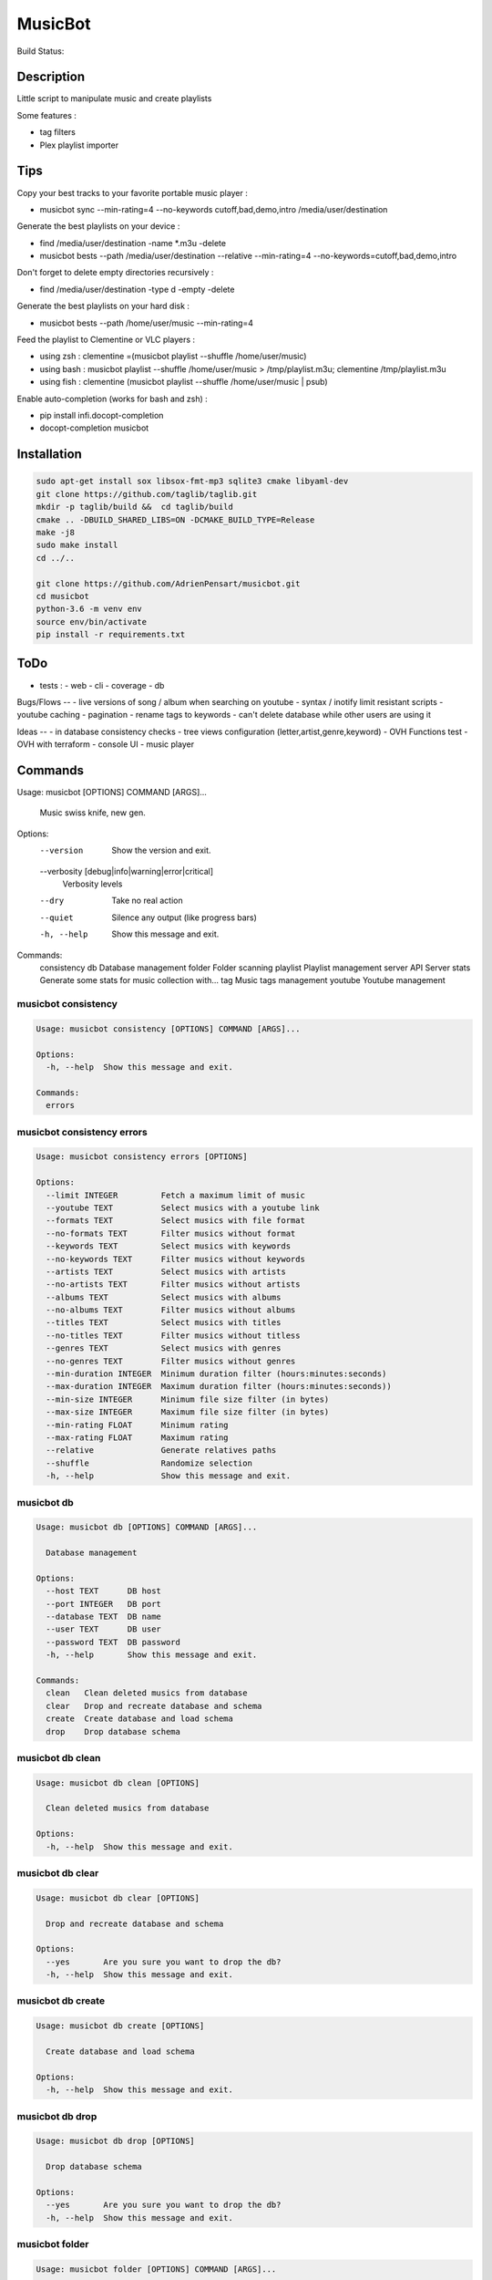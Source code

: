 ========
MusicBot
========
Build Status: |build-health|

.. |build-health|  image:: https://landscape.io/github/AdrienPensart/musicbot/master/landscape.svg?style=flat
   :target: https://landscape.io/github/AdrienPensart/musicbot/master
   :alt: Code Health

Description
-----------
Little script to manipulate music and create playlists

Some features :

- tag filters
- Plex playlist importer

Tips
----
Copy your best tracks to your favorite portable music player :

- musicbot sync --min-rating=4 --no-keywords cutoff,bad,demo,intro /media/user/destination

Generate the best playlists on your device :

- find /media/user/destination -name \*.m3u -delete
- musicbot bests --path /media/user/destination --relative --min-rating=4 --no-keywords=cutoff,bad,demo,intro

Don't forget to delete empty directories recursively :

- find /media/user/destination -type d -empty -delete

Generate the best playlists on your hard disk :

- musicbot bests --path /home/user/music --min-rating=4

Feed the playlist to Clementine or VLC players :

- using zsh : clementine =(musicbot playlist --shuffle /home/user/music)
- using bash : musicbot playlist --shuffle /home/user/music > /tmp/playlist.m3u; clementine /tmp/playlist.m3u
- using fish : clementine (musicbot playlist --shuffle /home/user/music | psub)

Enable auto-completion (works for bash and zsh) :

- pip install infi.docopt-completion
- docopt-completion musicbot

Installation
------------

.. code-block:: bash

  sudo apt-get install sox libsox-fmt-mp3 sqlite3 cmake libyaml-dev
  git clone https://github.com/taglib/taglib.git
  mkdir -p taglib/build &&  cd taglib/build
  cmake .. -DBUILD_SHARED_LIBS=ON -DCMAKE_BUILD_TYPE=Release
  make -j8
  sudo make install
  cd ../..

  git clone https://github.com/AdrienPensart/musicbot.git
  cd musicbot
  python-3.6 -m venv env
  source env/bin/activate
  pip install -r requirements.txt

ToDo
----
- tests :
  - web
  - cli
  - coverage
  - db

Bugs/Flows
--
- live versions of song / album when searching on youtube
- syntax / inotify limit resistant scripts
- youtube caching
- pagination
- rename tags to keywords
- can't delete database while other users are using it

Ideas
--
- in database consistency checks
- tree views configuration (letter,artist,genre,keyword)
- OVH Functions test
- OVH with terraform
- console UI
- music player

Commands
--------
.. code-block::

Usage: musicbot [OPTIONS] COMMAND [ARGS]...

  Music swiss knife, new gen.

Options:
  --version                       Show the version and exit.
  --verbosity [debug|info|warning|error|critical]
                                  Verbosity levels
  --dry                           Take no real action
  --quiet                         Silence any output (like progress bars)
  -h, --help                      Show this message and exit.

Commands:
  consistency
  db           Database management
  folder       Folder scanning
  playlist     Playlist management
  server       API Server
  stats        Generate some stats for music collection with...
  tag          Music tags management
  youtube      Youtube management


musicbot consistency
********************
.. code-block::

  Usage: musicbot consistency [OPTIONS] COMMAND [ARGS]...
  
  Options:
    -h, --help  Show this message and exit.
  
  Commands:
    errors


musicbot consistency errors
***************************
.. code-block::

  Usage: musicbot consistency errors [OPTIONS]
  
  Options:
    --limit INTEGER         Fetch a maximum limit of music
    --youtube TEXT          Select musics with a youtube link
    --formats TEXT          Select musics with file format
    --no-formats TEXT       Filter musics without format
    --keywords TEXT         Select musics with keywords
    --no-keywords TEXT      Filter musics without keywords
    --artists TEXT          Select musics with artists
    --no-artists TEXT       Filter musics without artists
    --albums TEXT           Select musics with albums
    --no-albums TEXT        Filter musics without albums
    --titles TEXT           Select musics with titles
    --no-titles TEXT        Filter musics without titless
    --genres TEXT           Select musics with genres
    --no-genres TEXT        Filter musics without genres
    --min-duration INTEGER  Minimum duration filter (hours:minutes:seconds)
    --max-duration INTEGER  Maximum duration filter (hours:minutes:seconds))
    --min-size INTEGER      Minimum file size filter (in bytes)
    --max-size INTEGER      Maximum file size filter (in bytes)
    --min-rating FLOAT      Minimum rating
    --max-rating FLOAT      Maximum rating
    --relative              Generate relatives paths
    --shuffle               Randomize selection
    -h, --help              Show this message and exit.


musicbot db
***********
.. code-block::

  Usage: musicbot db [OPTIONS] COMMAND [ARGS]...
  
    Database management
  
  Options:
    --host TEXT      DB host
    --port INTEGER   DB port
    --database TEXT  DB name
    --user TEXT      DB user
    --password TEXT  DB password
    -h, --help       Show this message and exit.
  
  Commands:
    clean   Clean deleted musics from database
    clear   Drop and recreate database and schema
    create  Create database and load schema
    drop    Drop database schema


musicbot db clean
*****************
.. code-block::

  Usage: musicbot db clean [OPTIONS]
  
    Clean deleted musics from database
  
  Options:
    -h, --help  Show this message and exit.


musicbot db clear
*****************
.. code-block::

  Usage: musicbot db clear [OPTIONS]
  
    Drop and recreate database and schema
  
  Options:
    --yes       Are you sure you want to drop the db?
    -h, --help  Show this message and exit.


musicbot db create
******************
.. code-block::

  Usage: musicbot db create [OPTIONS]
  
    Create database and load schema
  
  Options:
    -h, --help  Show this message and exit.


musicbot db drop
****************
.. code-block::

  Usage: musicbot db drop [OPTIONS]
  
    Drop database schema
  
  Options:
    --yes       Are you sure you want to drop the db?
    -h, --help  Show this message and exit.


musicbot folder
***************
.. code-block::

  Usage: musicbot folder [OPTIONS] COMMAND [ARGS]...
  
    Folder scanning
  
  Options:
    --host TEXT      DB host
    --port INTEGER   DB port
    --database TEXT  DB name
    --user TEXT      DB user
    --password TEXT  DB password
    -h, --help       Show this message and exit.
  
  Commands:
    find    Only list files in selected folders
    list    List existing folders
    new     Add a new folder in database
    rescan  Rescan all folders registered in database
    scan    Load musics files in database
    sync    Copy selected musics with filters to...
    watch   Watch files changes in folders


musicbot folder find
********************
.. code-block::

  Usage: musicbot folder find [OPTIONS] [FOLDERS]...
  
    Only list files in selected folders
  
  Options:
    -h, --help  Show this message and exit.


musicbot folder list
********************
.. code-block::

  Usage: musicbot folder list [OPTIONS]
  
    List existing folders
  
  Options:
    -h, --help  Show this message and exit.


musicbot folder new
*******************
.. code-block::

  Usage: musicbot folder new [OPTIONS] [FOLDERS]...
  
    Add a new folder in database
  
  Options:
    -h, --help  Show this message and exit.


musicbot folder rescan
**********************
.. code-block::

  Usage: musicbot folder rescan [OPTIONS]
  
    Rescan all folders registered in database
  
  Options:
    --concurrency INTEGER  Number of coroutines
    --concurrency INTEGER  Number of coroutines
    --crawl                Crawl youtube
    -h, --help             Show this message and exit.


musicbot folder scan
********************
.. code-block::

  Usage: musicbot folder scan [OPTIONS] [FOLDERS]...
  
    Load musics files in database
  
  Options:
    --concurrency INTEGER  Number of coroutines
    --crawl                Crawl youtube
    -h, --help             Show this message and exit.


musicbot folder sync
********************
.. code-block::

  Usage: musicbot folder sync [OPTIONS] DESTINATION
  
    Copy selected musics with filters to destination folder
  
  Options:
    --limit INTEGER         Fetch a maximum limit of music
    --youtube TEXT          Select musics with a youtube link
    --formats TEXT          Select musics with file format
    --no-formats TEXT       Filter musics without format
    --keywords TEXT         Select musics with keywords
    --no-keywords TEXT      Filter musics without keywords
    --artists TEXT          Select musics with artists
    --no-artists TEXT       Filter musics without artists
    --albums TEXT           Select musics with albums
    --no-albums TEXT        Filter musics without albums
    --titles TEXT           Select musics with titles
    --no-titles TEXT        Filter musics without titless
    --genres TEXT           Select musics with genres
    --no-genres TEXT        Filter musics without genres
    --min-duration INTEGER  Minimum duration filter (hours:minutes:seconds)
    --max-duration INTEGER  Maximum duration filter (hours:minutes:seconds))
    --min-size INTEGER      Minimum file size filter (in bytes)
    --max-size INTEGER      Maximum file size filter (in bytes)
    --min-rating FLOAT      Minimum rating
    --max-rating FLOAT      Maximum rating
    --relative              Generate relatives paths
    --shuffle               Randomize selection
    -h, --help              Show this message and exit.


musicbot folder watch
*********************
.. code-block::

  Usage: musicbot folder watch [OPTIONS]
  
    Watch files changes in folders
  
  Options:
    -h, --help  Show this message and exit.


musicbot playlist
*****************
.. code-block::

  Usage: musicbot playlist [OPTIONS] COMMAND [ARGS]...
  
    Playlist management
  
  Options:
    --host TEXT      DB host
    --port INTEGER   DB port
    --database TEXT  DB name
    --user TEXT      DB user
    --password TEXT  DB password
    -h, --help       Show this message and exit.
  
  Commands:
    bests  Generate bests playlists with some rules
    new    Generate a new playlist


musicbot playlist bests
***********************
.. code-block::

  Usage: musicbot playlist bests [OPTIONS] PATH
  
    Generate bests playlists with some rules
  
  Options:
    --limit INTEGER         Fetch a maximum limit of music
    --youtube TEXT          Select musics with a youtube link
    --formats TEXT          Select musics with file format
    --no-formats TEXT       Filter musics without format
    --keywords TEXT         Select musics with keywords
    --no-keywords TEXT      Filter musics without keywords
    --artists TEXT          Select musics with artists
    --no-artists TEXT       Filter musics without artists
    --albums TEXT           Select musics with albums
    --no-albums TEXT        Filter musics without albums
    --titles TEXT           Select musics with titles
    --no-titles TEXT        Filter musics without titless
    --genres TEXT           Select musics with genres
    --no-genres TEXT        Filter musics without genres
    --min-duration INTEGER  Minimum duration filter (hours:minutes:seconds)
    --max-duration INTEGER  Maximum duration filter (hours:minutes:seconds))
    --min-size INTEGER      Minimum file size filter (in bytes)
    --max-size INTEGER      Maximum file size filter (in bytes)
    --min-rating FLOAT      Minimum rating
    --max-rating FLOAT      Maximum rating
    --relative              Generate relatives paths
    --shuffle               Randomize selection
    --prefix TEXT           Append prefix before each path (implies relative)
    --suffix TEXT           Append this suffix to playlist name
    -h, --help              Show this message and exit.


musicbot playlist new
*********************
.. code-block::

  Usage: musicbot playlist new [OPTIONS] [PATH]
  
    Generate a new playlist
  
  Options:
    --limit INTEGER         Fetch a maximum limit of music
    --youtube TEXT          Select musics with a youtube link
    --formats TEXT          Select musics with file format
    --no-formats TEXT       Filter musics without format
    --keywords TEXT         Select musics with keywords
    --no-keywords TEXT      Filter musics without keywords
    --artists TEXT          Select musics with artists
    --no-artists TEXT       Filter musics without artists
    --albums TEXT           Select musics with albums
    --no-albums TEXT        Filter musics without albums
    --titles TEXT           Select musics with titles
    --no-titles TEXT        Filter musics without titless
    --genres TEXT           Select musics with genres
    --no-genres TEXT        Filter musics without genres
    --min-duration INTEGER  Minimum duration filter (hours:minutes:seconds)
    --max-duration INTEGER  Maximum duration filter (hours:minutes:seconds))
    --min-size INTEGER      Minimum file size filter (in bytes)
    --max-size INTEGER      Maximum file size filter (in bytes)
    --min-rating FLOAT      Minimum rating
    --max-rating FLOAT      Maximum rating
    --relative              Generate relatives paths
    --shuffle               Randomize selection
    -h, --help              Show this message and exit.


musicbot server
***************
.. code-block::

  Usage: musicbot server [OPTIONS] COMMAND [ARGS]...
  
    API Server
  
  Options:
    --host TEXT      DB host
    --port INTEGER   DB port
    --database TEXT  DB name
    --user TEXT      DB user
    --password TEXT  DB password
    --watcher        Watch for file modification
    --autoscan       Enable auto scan background job
    --cache          Activate browser cache system
    --browser-cache  Activate browser cache system
    -h, --help       Show this message and exit.
  
  Commands:
    start  Start musicbot web API


musicbot server start
*********************
.. code-block::

  Usage: musicbot server start [OPTIONS]
  
    Start musicbot web API
  
  Options:
    --user TEXT        HTTP Basic auth user
    --password TEXT    HTTP Basic auth password
    --host TEXT        Host interface to listen on
    --port INTEGER     HTTP port to listen on
    --workers INTEGER  Number of HTTP workers (not tested)
    -h, --help         Show this message and exit.


musicbot stats
**************
.. code-block::

  Usage: musicbot stats [OPTIONS] COMMAND [ARGS]...
  
    Generate some stats for music collection with filters
  
  Options:
    --host TEXT             DB host
    --port INTEGER          DB port
    --database TEXT         DB name
    --user TEXT             DB user
    --password TEXT         DB password
    --limit INTEGER         Fetch a maximum limit of music
    --youtube TEXT          Select musics with a youtube link
    --formats TEXT          Select musics with file format
    --no-formats TEXT       Filter musics without format
    --keywords TEXT         Select musics with keywords
    --no-keywords TEXT      Filter musics without keywords
    --artists TEXT          Select musics with artists
    --no-artists TEXT       Filter musics without artists
    --albums TEXT           Select musics with albums
    --no-albums TEXT        Filter musics without albums
    --titles TEXT           Select musics with titles
    --no-titles TEXT        Filter musics without titless
    --genres TEXT           Select musics with genres
    --no-genres TEXT        Filter musics without genres
    --min-duration INTEGER  Minimum duration filter (hours:minutes:seconds)
    --max-duration INTEGER  Maximum duration filter (hours:minutes:seconds))
    --min-size INTEGER      Minimum file size filter (in bytes)
    --max-size INTEGER      Maximum file size filter (in bytes)
    --min-rating FLOAT      Minimum rating
    --max-rating FLOAT      Maximum rating
    --relative              Generate relatives paths
    --shuffle               Randomize selection
    -h, --help              Show this message and exit.


musicbot tag
************
.. code-block::

  Usage: musicbot tag [OPTIONS] COMMAND [ARGS]...
  
    Music tags management
  
  Options:
    --host TEXT             DB host
    --port INTEGER          DB port
    --database TEXT         DB name
    --user TEXT             DB user
    --password TEXT         DB password
    --limit INTEGER         Fetch a maximum limit of music
    --youtube TEXT          Select musics with a youtube link
    --formats TEXT          Select musics with file format
    --no-formats TEXT       Filter musics without format
    --keywords TEXT         Select musics with keywords
    --no-keywords TEXT      Filter musics without keywords
    --artists TEXT          Select musics with artists
    --no-artists TEXT       Filter musics without artists
    --albums TEXT           Select musics with albums
    --no-albums TEXT        Filter musics without albums
    --titles TEXT           Select musics with titles
    --no-titles TEXT        Filter musics without titless
    --genres TEXT           Select musics with genres
    --no-genres TEXT        Filter musics without genres
    --min-duration INTEGER  Minimum duration filter (hours:minutes:seconds)
    --max-duration INTEGER  Maximum duration filter (hours:minutes:seconds))
    --min-size INTEGER      Minimum file size filter (in bytes)
    --max-size INTEGER      Maximum file size filter (in bytes)
    --min-rating FLOAT      Minimum rating
    --max-rating FLOAT      Maximum rating
    --relative              Generate relatives paths
    --shuffle               Randomize selection
    -h, --help              Show this message and exit.
  
  Commands:
    add     Add tags - Not Implemented
    delete  Delete tags - Not implemented
    show    Show tags of musics with filters


musicbot tag add
****************
.. code-block::

  Usage: musicbot tag add [OPTIONS]
  
    Add tags - Not Implemented
  
  Options:
    -h, --help  Show this message and exit.


musicbot tag delete
*******************
.. code-block::

  Usage: musicbot tag delete [OPTIONS]
  
    Delete tags - Not implemented
  
  Options:
    -h, --help  Show this message and exit.


musicbot tag show
*****************
.. code-block::

  Usage: musicbot tag show [OPTIONS]
  
    Show tags of musics with filters
  
  Options:
    --fields TEXT  Show only those fields
    -h, --help     Show this message and exit.


musicbot youtube
****************
.. code-block::

  Usage: musicbot youtube [OPTIONS] COMMAND [ARGS]...
  
    Youtube management
  
  Options:
    --host TEXT             DB host
    --port INTEGER          DB port
    --database TEXT         DB name
    --user TEXT             DB user
    --password TEXT         DB password
    --limit INTEGER         Fetch a maximum limit of music
    --youtube TEXT          Select musics with a youtube link
    --formats TEXT          Select musics with file format
    --no-formats TEXT       Filter musics without format
    --keywords TEXT         Select musics with keywords
    --no-keywords TEXT      Filter musics without keywords
    --artists TEXT          Select musics with artists
    --no-artists TEXT       Filter musics without artists
    --albums TEXT           Select musics with albums
    --no-albums TEXT        Filter musics without albums
    --titles TEXT           Select musics with titles
    --no-titles TEXT        Filter musics without titless
    --genres TEXT           Select musics with genres
    --no-genres TEXT        Filter musics without genres
    --min-duration INTEGER  Minimum duration filter (hours:minutes:seconds)
    --max-duration INTEGER  Maximum duration filter (hours:minutes:seconds))
    --min-size INTEGER      Minimum file size filter (in bytes)
    --max-size INTEGER      Maximum file size filter (in bytes)
    --min-rating FLOAT      Minimum rating
    --max-rating FLOAT      Maximum rating
    --relative              Generate relatives paths
    --shuffle               Randomize selection
    --concurrency INTEGER   Number of coroutines
    -h, --help              Show this message and exit.
  
  Commands:
    albums  Fetch youtube links for each album
    musics  Fetch youtube links for each music


musicbot youtube albums
***********************
.. code-block::

  Usage: musicbot youtube albums [OPTIONS]
  
    Fetch youtube links for each album
  
  Options:
    --youtube-album TEXT  Select albums with a youtube link
    -h, --help            Show this message and exit.


musicbot youtube musics
***********************
.. code-block::

  Usage: musicbot youtube musics [OPTIONS]
  
    Fetch youtube links for each music
  
  Options:
    -h, --help  Show this message and exit.



